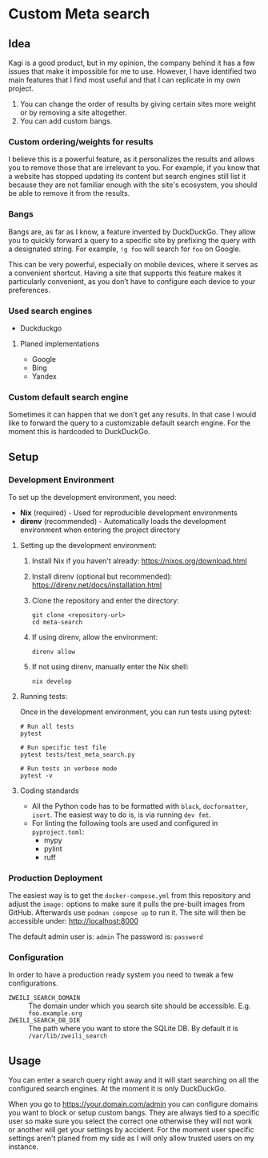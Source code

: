 * Custom Meta search
** Idea

Kagi is a good product, but in my opinion, the company behind it has a few issues that make it impossible for me to use.
However, I have identified two main features that I find most useful and that I can replicate in my own project.

1. You can change the order of results by giving certain sites more weight or
   by removing a site altogether.
2. You can add custom bangs.

*** Custom ordering/weights for results

I believe this is a powerful feature, as it personalizes the results and allows you to remove those that are irrelevant to you.
For example, if you know that a website has stopped updating its content but search engines still list it because they are not familiar enough with the site's ecosystem, you should be able to remove it from the results.

*** Bangs

Bangs are, as far as I know, a feature invented by DuckDuckGo.
They allow you to quickly forward a query to a specific site by prefixing the query with a designated string.
For example, =!g foo= will search for =foo= on Google.

This can be very powerful, especially on mobile devices, where it serves as a convenient shortcut.
Having a site that supports this feature makes it particularly convenient, as you don’t have to configure each device to your preferences.

*** Used search engines

- Duckduckgo

**** Planed implementations

- Google
- Bing
- Yandex

*** Custom default search engine

Sometimes it can happen that we don't get any results.
In that case I would like to forward the query to a customizable default search engine.
For the moment this is hardcoded to DuckDuckGo.

** Setup
*** Development Environment

To set up the development environment, you need:

- *Nix* (required) - Used for reproducible development environments
- *direnv* (recommended) - Automatically loads the development environment when entering the project directory

**** Setting up the development environment:

1. Install Nix if you haven't already: https://nixos.org/download.html
2. Install direnv (optional but recommended): https://direnv.net/docs/installation.html
3. Clone the repository and enter the directory:

   #+begin_src shell
   git clone <repository-url>
   cd meta-search
   #+end_src

4. If using direnv, allow the environment:

   #+begin_src shell
   direnv allow
   #+end_src

5. If not using direnv, manually enter the Nix shell:

   #+begin_src shell
   nix develop
   #+end_src

**** Running tests:

Once in the development environment, you can run tests using pytest:

#+begin_src shell
# Run all tests
pytest

# Run specific test file
pytest tests/test_meta_search.py

# Run tests in verbose mode
pytest -v
#+end_src

**** Coding standards

- All the Python code has to be formatted with ~black~, ~docformatter~, ~isort~. The easiest way to do is, is via running ~dev fmt~.
- For linting the following tools are used and configured in ~pyproject.toml~:
  - mypy
  - pylint
  - ruff

*** Production Deployment

The easiest way is to get the ~docker-compose.yml~ from this repository and adjust the ~image:~ options to make sure it pulls the pre-built images from GitHub.
Afterwards use ~podman compose up~ to run it.
The site will then be accessible under: [[http://localhost:8000]]

The default admin user is: =admin=
The password is: =password=

*** Configuration

In order to have a production ready system you need to tweak a few configurations.

- ~ZWEILI_SEARCH_DOMAIN~ :: The domain under which you search site should be accessible. E.g. =foo.example.org=
- ~ZWEILI_SEARCH_DB_DIR~ :: The path where you want to store the SQLite DB. By default it is =/var/lib/zweili_search=

** Usage

You can enter a search query right away and it will start searching on all the configured search engines.
At the moment it is only DuckDuckGo.

When you go to [[https://your.domain.com/admin]] you can configure domains you want to block or setup custom bangs.
They are always tied to a specific user so make sure you select the correct one otherwise they will not work or another will get your settings by accident.
For the moment user specific settings aren't planed from my side as I will only allow trusted users on my instance.
